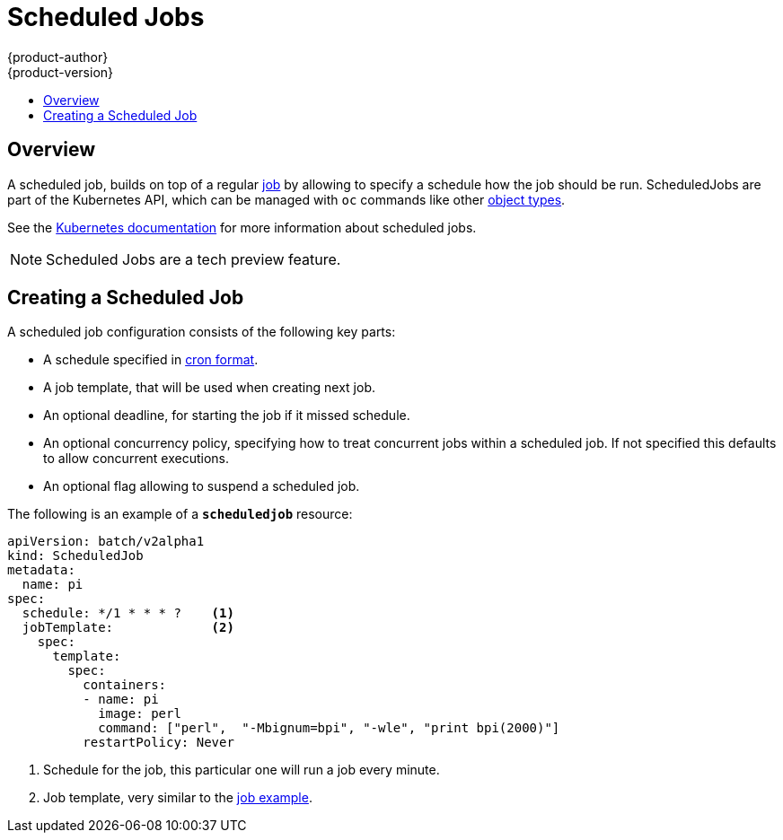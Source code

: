 [[dev-guide-scheduledjobs]]
= Scheduled Jobs
{product-author}
{product-version}
:data-uri:
:icons:
:experimental:
:toc: macro
:toc-title:
:prewrap!:

toc::[]

== Overview
A scheduled job, builds on top of a regular xref:../dev_guide/jobs.adoc[job] by
allowing to specify a schedule how the job should be run.
ScheduledJobs are part of the Kubernetes API, which can be managed with `oc` commands like other
xref:../cli_reference/basic_cli_operations.adoc#object-types[object types].

See the http://kubernetes.io/docs/user-guide/scheduled-jobs/[Kubernetes documentation] for
more information about scheduled jobs.

[NOTE]
Scheduled Jobs are a tech preview feature.

[[creating-a-scheduledjob]]

== Creating a Scheduled Job

A scheduled job configuration consists of the following key parts:

- A schedule specified in link:https://en.wikipedia.org/wiki/Cron[cron format].
- A job template, that will be used when creating next job.
- An optional deadline, for starting the job if it missed schedule.
- An optional concurrency policy, specifying how to treat concurrent jobs within a scheduled job.
 If not specified this defaults to allow concurrent executions.
- An optional flag allowing to suspend a scheduled job.

The following is an example of a `*scheduledjob*` resource:

====
[source,yaml]
----
apiVersion: batch/v2alpha1
kind: ScheduledJob
metadata:
  name: pi
spec:
  schedule: */1 * * * ?    <1>
  jobTemplate:             <2>
    spec:
      template:
        spec:
          containers:
          - name: pi
            image: perl
            command: ["perl",  "-Mbignum=bpi", "-wle", "print bpi(2000)"]
          restartPolicy: Never
----

1. Schedule for the job, this particular one will run a job every minute.
2. Job template, very similar to the xref:../dev_guide/jobs.adoc#creating-a-job[job example].
====

